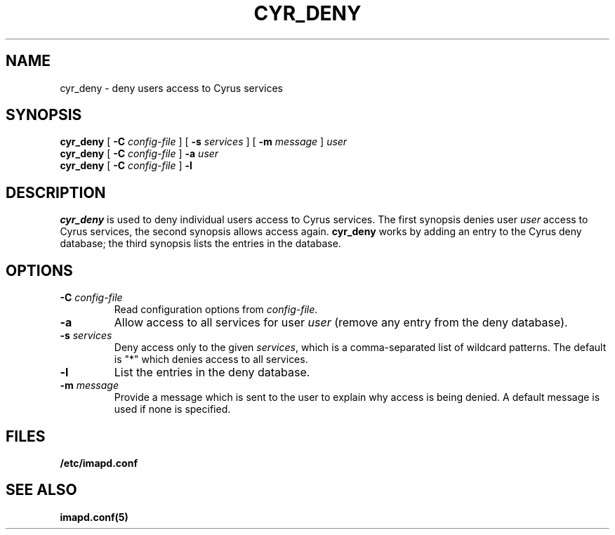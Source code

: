 .\" -*- nroff -*-
.TH CYR_DENY 8 "Project Cyrus" CMU
.\"
.\" Copyright (c) 1994-2012 Carnegie Mellon University.  All rights reserved.
.\"
.\" Redistribution and use in source and binary forms, with or without
.\" modification, are permitted provided that the following conditions
.\" are met:
.\"
.\" 1. Redistributions of source code must retain the above copyright
.\"    notice, this list of conditions and the following disclaimer.
.\"
.\" 2. Redistributions in binary form must reproduce the above copyright
.\"    notice, this list of conditions and the following disclaimer in
.\"    the documentation and/or other materials provided with the
.\"    distribution.
.\"
.\" 3. The name "Carnegie Mellon University" must not be used to
.\"    endorse or promote products derived from this software without
.\"    prior written permission. For permission or any legal
.\"    details, please contact
.\"      Carnegie Mellon University
.\"      Center for Technology Transfer and Enterprise Creation
.\"      4615 Forbes Avenue
.\"      Suite 302
.\"      Pittsburgh, PA  15213
.\"      (412) 268-7393, fax: (412) 268-7395
.\"      innovation@andrew.cmu.edu
.\" 4. Redistributions of any form whatsoever must retain the following
.\"    acknowledgment:
.\"    "This product includes software developed by Computing Services
.\"     at Carnegie Mellon University (http://www.cmu.edu/computing/)."
.\"
.\" CARNEGIE MELLON UNIVERSITY DISCLAIMS ALL WARRANTIES WITH REGARD TO
.\" THIS SOFTWARE, INCLUDING ALL IMPLIED WARRANTIES OF MERCHANTABILITY
.\" AND FITNESS, IN NO EVENT SHALL CARNEGIE MELLON UNIVERSITY BE LIABLE
.\" FOR ANY SPECIAL, INDIRECT OR CONSEQUENTIAL DAMAGES OR ANY DAMAGES
.\" WHATSOEVER RESULTING FROM LOSS OF USE, DATA OR PROFITS, WHETHER IN
.\" AN ACTION OF CONTRACT, NEGLIGENCE OR OTHER TORTIOUS ACTION, ARISING
.\" OUT OF OR IN CONNECTION WITH THE USE OR PERFORMANCE OF THIS SOFTWARE.
.SH NAME
cyr_deny \- deny users access to Cyrus services
.SH SYNOPSIS
.B cyr_deny
[
.B \-C
.I config-file
] [
.B \-s
.I services
] [
.B \-m
.I message
]
.I user
.br
.B cyr_deny
[
.B \-C
.I config-file
]
.B -a
.I user
.br
.B cyr_deny
[
.B \-C
.I config-file
]
.B -l
.SH DESCRIPTION
.I cyr_deny
is used to deny individual users access to Cyrus services.  The first
synopsis denies user \fIuser\fP access to Cyrus services, the second
synopsis allows access again.  \fBcyr_deny\fP works by adding an entry to
the Cyrus deny database; the third synopsis lists the entries in
the database.
.SH OPTIONS
.TP
.BI \-C " config-file"
Read configuration options from \fIconfig-file\fR.
.TP
.B \-a
Allow access to all services for user \fIuser\fP (remove any entry
from the deny database).
.TP
.BI \-s " services"
Deny access only to the given \fIservices\fP, which is a comma-separated
list of wildcard patterns.  The default is "*" which denies access to
all services.
.TP
.B \-l
List the entries in the deny database.
.TP
.BI \-m " message"
Provide a message which is sent to the user to explain why access is
being denied.  A default message is used if none is specified.
.SH FILES
.TP
.B /etc/imapd.conf
.SH SEE ALSO
.PP
\fBimapd.conf(5)\fR
